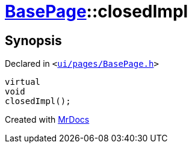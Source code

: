 [#BasePage-closedImpl]
= xref:BasePage.adoc[BasePage]::closedImpl
:relfileprefix: ../
:mrdocs:


== Synopsis

Declared in `&lt;https://github.com/PrismLauncher/PrismLauncher/blob/develop/launcher/ui/pages/BasePage.h#L66[ui&sol;pages&sol;BasePage&period;h]&gt;`

[source,cpp,subs="verbatim,replacements,macros,-callouts"]
----
virtual
void
closedImpl();
----



[.small]#Created with https://www.mrdocs.com[MrDocs]#
